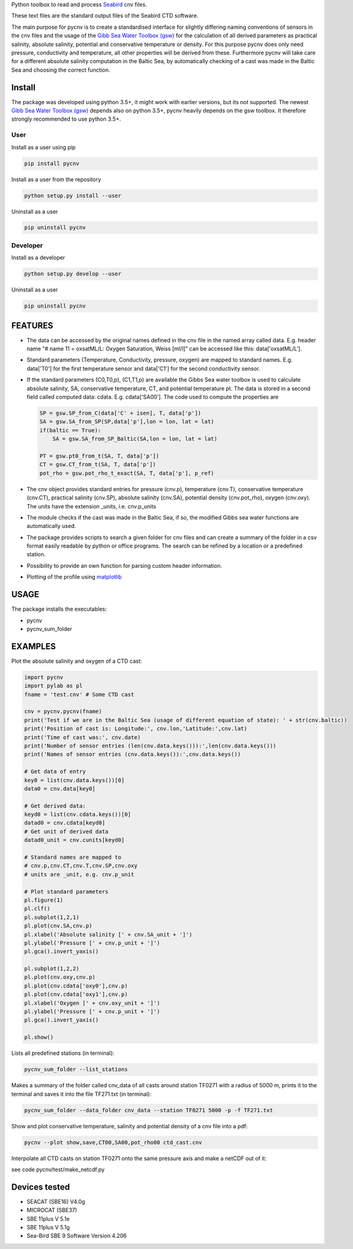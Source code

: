 
Python toolbox to read and process Seabird_ cnv files.

.. _Seabird: http://www.seabird.com/

These text files are the standard output files of the Seabird CTD software.

The main purpose for pycnv is to create a standardised interface for
slightly differing naming conventions of sensors in the cnv files and
the usage of the `Gibb Sea Water Toolbox (gsw) <https://github.com/TEOS-10/GSW-Python>`_
for the calculation of all
derived parameters as practical salinity, absolute salinity, potential
and conservative temperature or density. For this purpose pycnv does
only need pressure, conductivity and temperature, all other properties
will be derived from these. Furthermore pycnv will take care for a
different absolute salinity computation in the Baltic Sea, by
automatically checking of a cast was made in the Baltic Sea and
choosing the correct function.


Install
-------

The package was developed using python 3.5+, it might work with
earlier versions, but its not supported. The newest
`Gibb Sea Water Toolbox (gsw) <https://github.com/TEOS-10/GSW-Python>`_
depends also on python 3.5+, pycnv heavily depends on the gsw toolbox. It
therefore strongly recommended to use python 3.5+.

User
____


Install as a user using pip

.. code:: bash
	  
   pip install pycnv

Install as a user from the repository

.. code:: bash
	  
   python setup.py install --user

Uninstall as a user
   
.. code:: bash
	  
   pip uninstall pycnv



Developer
_________

Install as a developer

.. code:: bash
	  
   python setup.py develop --user

Uninstall as a user
   
.. code:: bash
	  
   pip uninstall pycnv


FEATURES
--------

- The data can be accessed by the original names defined in the cnv
  file in the named array called data. E.g. header name "# name 11 =
  oxsatML/L: Oxygen Saturation, Weiss [ml/l]" can be accessed like
  this: data['oxsatML/L'].

- Standard parameters (Temperature, Conductivity, pressure, oxygen)
  are mapped to standard names. E.g. data['T0'] for the first
  temperature sensor and data['C1'] for the second conductivity sensor.

- If the standard parameters (C0,T0,p), (C1,T1,p) are available the
  Gibbs Sea water toolbox is used to calculate absolute salinity, SA,
  conservative temperature, CT, and potential temperature pt. The data
  is stored in a second field called computed data:
  cdata. E.g. cdata['SA00']. The code used to compute the properties
  are
  
  .. code:: python
	    
            SP = gsw.SP_from_C(data['C' + isen], T, data['p'])
            SA = gsw.SA_from_SP(SP,data['p'],lon = lon, lat = lat)
            if(baltic == True):
	        SA = gsw.SA_from_SP_Baltic(SA,lon = lon, lat = lat)
            
	    PT = gsw.pt0_from_t(SA, T, data['p'])
            CT = gsw.CT_from_t(SA, T, data['p'])        
            pot_rho = gsw.pot_rho_t_exact(SA, T, data['p'], p_ref)

- The cnv object provides standard entries for pressure (cnv.p),
  temperature (cnv.T), conservative temperature (cnv.CT), practical
  salinity (cnv.SP), absolute salinity (cnv.SA), potential density
  (cnv.pot_rho), oxygen (cnv.oxy). The units have the extension
  _units, i.e. cnv.p_units

- The module checks if the cast was made in the Baltic Sea, if so, the
  modified Gibbs sea water functions are automatically used.

- The package provides scripts to search a given folder for cnv files
  and can create a summary of the folder in a csv format easily
  readable by python or office programs. The search can be refined by
  a location or a predefined station.

- Possibility to provide an own function for parsing custom header
  information.

- Plotting of the profile using `matplotlib <https://matplotlib.org>`_



USAGE
-----

The package installs the executables:

- pycnv

- pycnv_sum_folder

  
EXAMPLES 
--------
Plot the absolute salinity and oxygen of a CTD cast:

.. code:: python
	  
	  import pycnv
	  import pylab as pl 
	  fname = 'test.cnv' # Some CTD cast

	  cnv = pycnv.pycnv(fname)
	  print('Test if we are in the Baltic Sea (usage of different equation of state): ' + str(cnv.baltic))
	  print('Position of cast is: Longitude:', cnv.lon,'Latitude:',cnv.lat)
	  print('Time of cast was:', cnv.date)
	  print('Number of sensor entries (len(cnv.data.keys())):',len(cnv.data.keys()))
	  print('Names of sensor entries (cnv.data.keys()):',cnv.data.keys())

	  # Get data of entry
	  key0 = list(cnv.data.keys())[0]
	  data0 = cnv.data[key0]

	  # Get derived data:
	  keyd0 = list(cnv.cdata.keys())[0]
	  datad0 = cnv.cdata[keyd0]
	  # Get unit of derived data
	  datad0_unit = cnv.cunits[keyd0]

	  # Standard names are mapped to 
	  # cnv.p,cnv.CT,cnv.T,cnv.SP,cnv.oxy
	  # units are _unit, e.g. cnv.p_unit

	  # Plot standard parameters
	  pl.figure(1)
	  pl.clf()
	  pl.subplot(1,2,1)
	  pl.plot(cnv.SA,cnv.p)
	  pl.xlabel('Absolute salinity [' + cnv.SA_unit + ']')
	  pl.ylabel('Pressure [' + cnv.p_unit + ']')
	  pl.gca().invert_yaxis()

	  pl.subplot(1,2,2)
	  pl.plot(cnv.oxy,cnv.p)
	  pl.plot(cnv.cdata['oxy0'],cnv.p)
	  pl.plot(cnv.cdata['oxy1'],cnv.p)
	  pl.xlabel('Oxygen [' + cnv.oxy_unit + ']')
	  pl.ylabel('Pressure [' + cnv.p_unit + ']')
	  pl.gca().invert_yaxis()

	  pl.show()


	  
Lists all predefined stations (in terminal):

.. code:: bash
	  
	  pycnv_sum_folder --list_stations


Makes a summary of the folder called cnv_data of all casts around
station TF0271 with a radius of 5000 m, prints it to the terminal and
saves it into the file TF271.txt  (in terminal):

.. code:: bash
	  
	  pycnv_sum_folder --data_folder cnv_data --station TF0271 5000 -p -f TF271.txt


Show and plot conservative temperature, salinity and potential density of a cnv file into a pdf:

.. code:: bash
	  
	  pycnv --plot show,save,CT00,SA00,pot_rho00 ctd_cast.cnv


Interpolate all CTD casts on station TF0271 onto the same pressure axis and make a netCDF out of it:

see code pycnv/test/make_netcdf.py


Devices tested 
--------------

- SEACAT (SBE16) V4.0g

- MICROCAT (SBE37)

- SBE 11plus V 5.1e

- SBE 11plus V 5.1g

- Sea-Bird SBE 9 Software Version 4.206

	  



